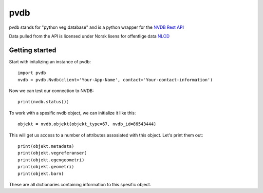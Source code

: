 pvdb
====

.. warning.. **This is still a work in progress.**

pvdb stands for "python veg database" and is a python wrapper for the `NVDB Rest API <https://www.vegvesen.no/nvdb/apidokumentasjon/>`_


Data pulled from the API is licensed under
Norsk lisens for offentlige data `NLOD <http://data.norge.no/nlod/no/1.0>`_

Getting started
^^^^^^^^^^^^^^^

Start with initalizing an instance of pvdb::

    import pvdb
    nvdb = pvdb.Nvdb(client='Your-App-Name', contact='Your-contact-information')

Now we can test our connection to NVDB::

    print(nvdb.status())


To work with a spesific nvdb object, we can initialize it like this::

    objekt = nvdb.objekt(objekt_type=67, nvdb_id=86543444)
    

This will get us access to a number of attributes assosiated with this object. Let's print them out::

    print(objekt.metadata)
    print(objekt.vegreferanser)
    print(objekt.egengeometri)
    print(objekt.geometri)
    print(objekt.barn)

These are all dictionaries containing information to this spesific object.